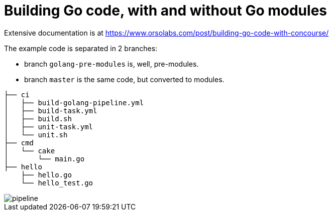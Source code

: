 = Building Go code, with and without Go modules

Extensive documentation is at https://www.orsolabs.com/post/building-go-code-with-concourse/

The example code is separated in 2 branches:

* branch `golang-pre-modules` is, well, pre-modules.
* branch `master` is the same code, but converted to modules.

```
├── ci
│   ├── build-golang-pipeline.yml
│   ├── build-task.yml
│   ├── build.sh
│   ├── unit-task.yml
│   └── unit.sh
├── cmd
│   └── cake
│       └── main.go
├── hello
    ├── hello.go
    └── hello_test.go
```

image::pipeline.png[]
